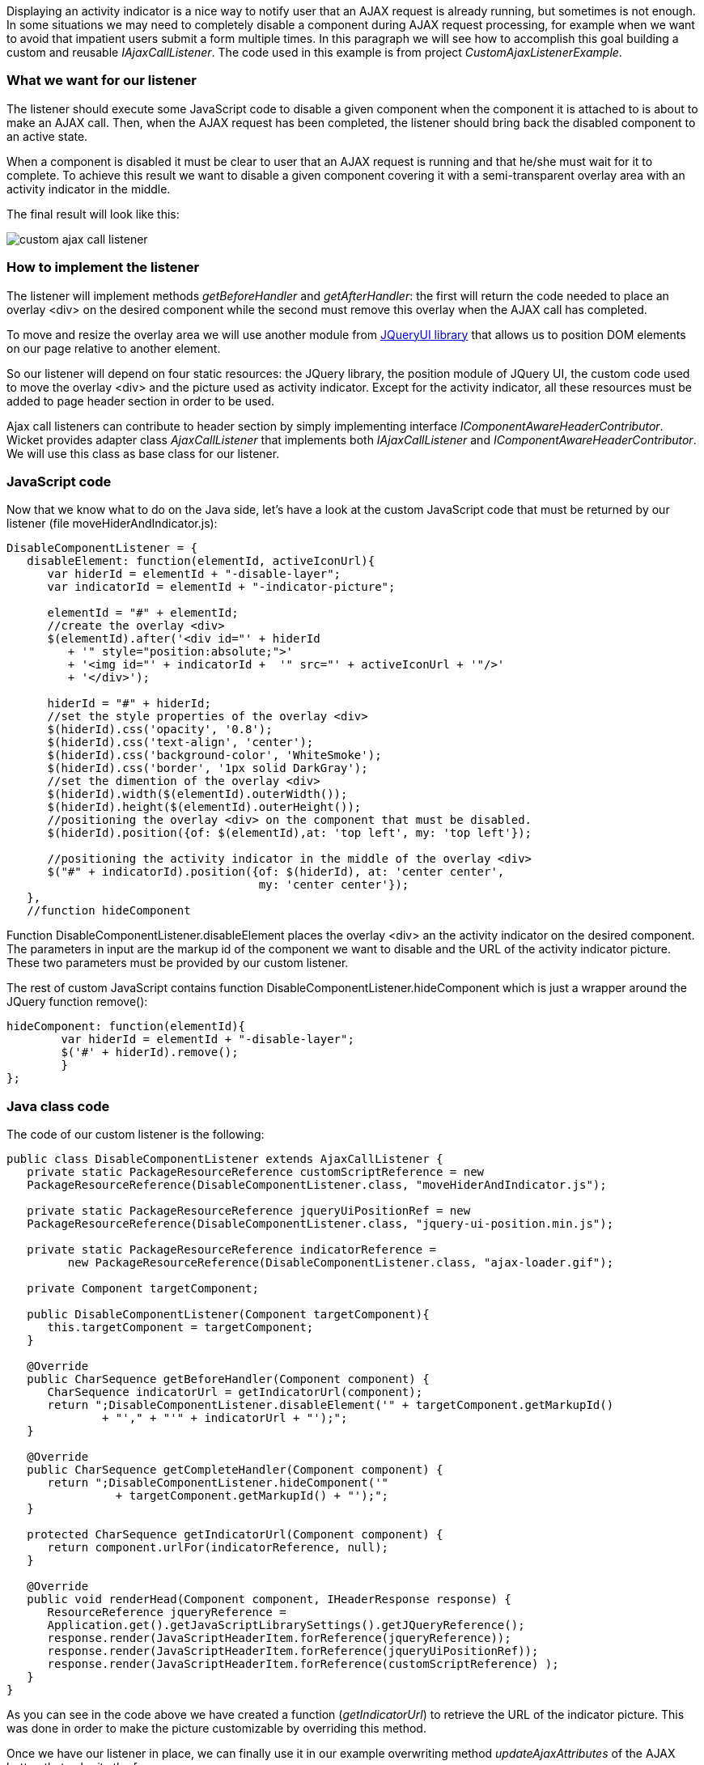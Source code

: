 


Displaying an activity indicator is a nice way to notify user that an AJAX request is already running, but sometimes is not enough. In some situations we may need to completely disable a component during AJAX request processing, for example when we want to avoid that impatient users submit a form multiple times. In this paragraph we will see how to accomplish this goal building a custom and reusable _IAjaxCallListener_. The code used in this example is from project _CustomAjaxListenerExample_.

=== What we want for our listener

The listener should execute some JavaScript code to disable a given component when the component it is attached to is about to make an AJAX call. Then, when the AJAX request has been completed, the listener should bring back the disabled component to an active state.

When a component is disabled it must be clear to user that an AJAX request is running and that he/she must wait for it to complete. To achieve this result we want to disable a given component covering it with a semi-transparent overlay area with an activity indicator in the middle.

The final result will look like this:

image::./img/custom-ajax-call-listener.png[]

=== How to implement the listener

The listener will implement methods _getBeforeHandler_ and _getAfterHandler_: the first will return the code needed to place an overlay <div> on the desired component while the second must remove this overlay when the AJAX call has completed.

To move and resize the overlay area we will use another module from  http://jqueryui.com/position/[JQueryUI library] that allows us to position DOM elements on our page relative to another element.

So our listener will depend on four static resources: the JQuery library, the position module of JQuery UI, the custom code used to move the overlay <div> and the picture used as activity indicator. Except for the activity indicator, all these resources must be added to page header section in order to be used.

Ajax call listeners can contribute to header section by simply implementing interface _IComponentAwareHeaderContributor_. Wicket provides adapter class _AjaxCallListener_ that implements both _IAjaxCallListener_ and _IComponentAwareHeaderContributor_. We will use this class as base class for our listener.

=== JavaScript code

Now that we know what to do on the Java side, let's have a look at the custom JavaScript code that must be returned by our listener (file moveHiderAndIndicator.js):

[source,java]
----
DisableComponentListener = {
   disableElement: function(elementId, activeIconUrl){
      var hiderId = elementId + "-disable-layer";
      var indicatorId = elementId + "-indicator-picture";

      elementId = "#" + elementId;
      //create the overlay <div>
      $(elementId).after('<div id="' + hiderId
         + '" style="position:absolute;">'
         + '<img id="' + indicatorId +  '" src="' + activeIconUrl + '"/>'
         + '</div>');

      hiderId = "#" + hiderId;
      //set the style properties of the overlay <div>
      $(hiderId).css('opacity', '0.8');
      $(hiderId).css('text-align', 'center');
      $(hiderId).css('background-color', 'WhiteSmoke');
      $(hiderId).css('border', '1px solid DarkGray');
      //set the dimention of the overlay <div>
      $(hiderId).width($(elementId).outerWidth());
      $(hiderId).height($(elementId).outerHeight());
      //positioning the overlay <div> on the component that must be disabled.
      $(hiderId).position({of: $(elementId),at: 'top left', my: 'top left'});

      //positioning the activity indicator in the middle of the overlay <div>
      $("#" + indicatorId).position({of: $(hiderId), at: 'center center',
                                     my: 'center center'});
   },
   //function hideComponent
----

Function DisableComponentListener.disableElement places the overlay <div> an the activity indicator on the desired component. The parameters in input are the markup id of the component we want to disable and the URL of the activity indicator picture. These two parameters must be provided by our custom listener.

The rest of custom JavaScript contains function DisableComponentListener.hideComponent which is just a wrapper around the JQuery function remove():

[source,java]
----
hideComponent: function(elementId){
	var hiderId = elementId + "-disable-layer";
	$('#' + hiderId).remove();
	}
};
----

=== Java class code

The code of our custom listener is the following:

[source,java]
----
public class DisableComponentListener extends AjaxCallListener {
   private static PackageResourceReference customScriptReference = new
   PackageResourceReference(DisableComponentListener.class, "moveHiderAndIndicator.js");

   private static PackageResourceReference jqueryUiPositionRef = new
   PackageResourceReference(DisableComponentListener.class, "jquery-ui-position.min.js");

   private static PackageResourceReference indicatorReference =
         new PackageResourceReference(DisableComponentListener.class, "ajax-loader.gif");

   private Component targetComponent;

   public DisableComponentListener(Component targetComponent){
      this.targetComponent = targetComponent;
   }

   @Override
   public CharSequence getBeforeHandler(Component component) {
      CharSequence indicatorUrl = getIndicatorUrl(component);
      return ";DisableComponentListener.disableElement('" + targetComponent.getMarkupId()
              + "'," + "'" + indicatorUrl + "');";
   }

   @Override
   public CharSequence getCompleteHandler(Component component) {
      return ";DisableComponentListener.hideComponent('"
		+ targetComponent.getMarkupId() + "');";
   }

   protected CharSequence getIndicatorUrl(Component component) {
      return component.urlFor(indicatorReference, null);
   }

   @Override
   public void renderHead(Component component, IHeaderResponse response) {
      ResourceReference jqueryReference =
      Application.get().getJavaScriptLibrarySettings().getJQueryReference();
      response.render(JavaScriptHeaderItem.forReference(jqueryReference));
      response.render(JavaScriptHeaderItem.forReference(jqueryUiPositionRef));
      response.render(JavaScriptHeaderItem.forReference(customScriptReference) );
   }
}
----

As you can see in the code above we have created a function (_getIndicatorUrl_) to retrieve the URL of the indicator picture. This was done in order to make the picture customizable by overriding this method.

Once we have our listener in place, we can finally use it in our example overwriting method _updateAjaxAttributes_ of the AJAX button that submits the form:

[source,java]
----
//...
new AjaxButton("ajaxButton"){
	@Override
	protected void updateAjaxAttributes(AjaxRequestAttributes attributes) {
	  super.updateAjaxAttributes(attributes);
	  attributes.getAjaxCallListeners().add(new DisableComponentListener(form));
	}
}
//...
----

=== Global listeners

So far we have seen how to use an AJAX call listener to track the AJAX activity of a single component. In addition to these kinds of listeners, Wicket provides also global listeners which are triggered for any AJAX request sent from a page.

Global AJAX call events are handled with JavaScript. We can register a callback function for a specific event of the AJAX call lifecycle with function _Wicket.Event.subscribe('<eventName>', <callback Function>)_. The first parameter of this function is the name of the event we want to handle. The possible names are:

* '/ajax/call/init': called on initialization of an ajax call
* '/ajax/call/before': called before any other event handler.
* '/ajax/call/beforeSend': called just before the AJAX call.
* '/ajax/call/after': called after the AJAX request has been sent.
* '/ajax/call/success': called if the AJAX call has successfully returned.
* '/ajax/call/failure': called if the AJAX call has returned with a failure.
* '/ajax/call/complete': called when the AJAX call has completed.
* '/ajax/call/done': called when the AJAX call is done.
* '/dom/node/removing': called when a component is about to be removed via AJAX. This  happens when component markup is updated via AJAX (i.e. the component itself or one of its containers has been added to _AjaxRequestTarget_)
* '/dom/node/added': called when a component has been added via AJAX. Just like '/dom/node/removing', this event is triggered when a component is added to _AjaxRequestTarget_.

The callback function takes in input the following parameters:  attrs, jqXHR, textStatus, jqEvent and errorThrown. The first three parameters are the same seen before with _IAjaxCallListener_ while jqEvent is an event internally fired by Wicket. The last parameter errorThrown indicates if an error has occurred during the AJAX call.

To see a basic example of use of a global AJAX call listener, let's go back to our custom datepicker created in
<<_an_example_of_integration_with_javascript,chapter 19>>. When we built it we didn't think about a possible use of the component with AJAX.  When a complex component like our datepicker is refreshed via AJAX, the following two side effects can occur:

* After been refreshed, the component loses every JavaScript handler set on it. This is not a problem for our datepicker as it sets a new JQuery datepicker every time is rendered (inside method renderHead).
* The markup previously created with JavaScript is not removed. For our datepicker this means that the icon used to open the calendar won't be removed while a new one will be added each time the component is refreshed.

To solve the second unwanted side effect we can register a global AJAX call listener that completely removes the datepicker functionality from our component before it is removed due to an AJAX refresh (which fires event '/dom/node/removing').

Project _CustomDatepickerAjax_ contains a new version of our datepicker which adds to its JavaScript file JQDatePicker.js the code needed to register a callback function that gets rid of the JQuery datepicker before the component is removed from the DOM:

[source,java]
----
Wicket.Event.subscribe('/dom/node/removing',
    function(jqEvent, attributes, jqXHR, errorThrown, textStatus) {
	var componentId = '#' + attributes['id'];
	if($(componentId).datepicker !== undefined)
	      $(componentId).datepicker('destroy');
     }
);
----

The code above retrieves the id of the component that is about to be removed using parameter attributes. Then it checks if a JQuery datepicker was defined for the given component and if so, it removes the widget calling function destroy.

